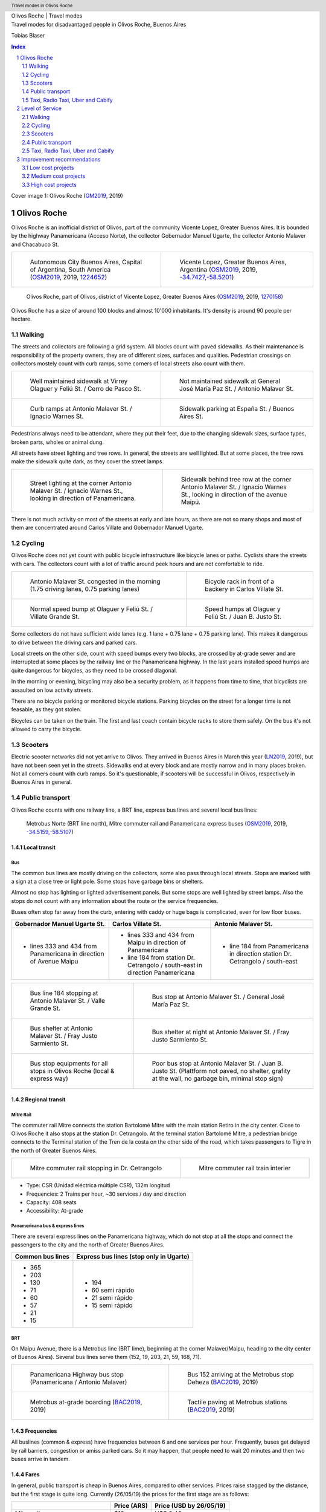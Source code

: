 .. header:: Travel modes in Olivos Roche

.. footer:: Page ###Page### / ###Total###

.. section-numbering::
   :depth: 3


.. image:: images/Olivos-Roche-google-maps-3.jpg
   :width: 100%
   :align: center


.. container:: document-title

   Olivos Roche | Travel modes


.. container:: document-subtitle

   Travel modes for disadvantaged people in Olivos Roche, Buenos Aires


.. class:: document-author
   
   Tobias Blaser


.. image:: images/cover.jpg
   :width: 100%
   :align: center


.. raw:: pdf

   PageBreak oneColumn


.. contents:: Index
   :local:
   :depth: 2

.. class:: cover-image-ref

Cover image 1: Olivos Roche (GM2019_, 2019)


.. raw:: pdf

   PageBreak




Olivos Roche
============

..
    http://openptmap.org/?zoom=14&lat=-34.52119&lon=-58.48788&layers=B0000TFT
    https://www.openstreetmap.org/relation/1270158#map=14/-34.5185/-58.5111&layers=T

    http://opencyclemap.org/?zoom=15&lat=-34.52226&lon=-58.49608&layers=B0000
    https://www.openstreetmap.org/relation/1270158#map=14/-34.5185/-58.5111&layers=C



Olivos Roche is an inofficial district of Olivos, part of the community Vicente Lopez, Greater Buenos Aires.
It is bounded by the highway Panamericana (Acceso Norte), the collector Gobernador Manuel Ugarte, the collector Antonio Malaver and Chacabuco St.


.. list-table::
   :class: table-borderless

   * - .. figure:: maps/map-south-america-2.jpg
          :width: 100%

          Autonomous City Buenos Aires, Capital of Argentina, South America (OSM2019_, 2019, `1224652 <https://www.openstreetmap.org/relation/1224652#map=3/-35.96/-30.85>`_)

     - .. figure:: maps/map-buenos-aires-2.jpg
          :width: 100%

          Vicente Lopez, Greater Buenos Aires, Argentina (OSM2019_, 2019, `-34.7427,-58.5201 <https://www.openstreetmap.org/#map=9/-34.7427/-58.5201>`_)
          
          .. openstreetmap.org/relation/1224657


.. figure:: maps/map-olivos-roche.jpg
   :width: 100%

   Olivos Roche, part of Olivos, district of Vicente Lopez, Greater Buenos Aires (OSM2019_, 2019, `1270158 <https://www.openstreetmap.org/relation/1270158>`_)

Olivos Roche has a size of around 100 blocks and almost 10'000 inhabitants. It's density is around 90 people per hectare.


.. raw:: pdf

   PageBreak


Walking
-------

The streets and collectors are following a grid system.
All blocks count with paved sidewalks. As their maintenance is responsibility of the property owners, they are of different sizes, surfaces and qualities. 
Pedestrian crossings on collectors mostely count with curb ramps, some corners of local streets also count with them.

.. list-table::
   :class: table-borderless

   * - .. figure:: images/IMG_20190517_085325-2.jpg
          :width: 100%

          Well maintained sidewalk at Virrey Olaguer y Feliú St. / Cerro de Pasco St.

     - .. figure:: images/IMG_20190508_085407.jpg
          :width: 100%

          Not maintained sidewalk at General José María Paz St. / Antonio Malaver St.

   * - .. figure:: images/IMG_20190516_084528-2.jpg
          :width: 100%

          Curb ramps at Antonio Malaver St. / Ignacio Warnes St.

     - .. figure:: images/IMG_20190508_085213-2.jpg
          :width: 100%

          Sidewalk parking at España St. / Buenos Aires St.

Pedestrians always need to be attendant, where they put their feet, due to the changing sidewalk sizes, surface types, broken parts, wholes or animal dung.

All streets have street lighting and tree rows. In general, the streets are well lighted. But at some places, the tree rows make the sidewalk quite dark, as they cover the street lamps.


.. list-table::
   :class: table-borderless

   * - .. figure:: images/IMG_20190507_201004-2.jpg
          :width: 100%

          Street lighting at the corner Antonio Malaver St. / Ignacio Warnes St., looking in direction of Panamericana.


     - .. figure:: images/IMG_20190507_201029-2.jpg
          :width: 100%

          Sidewalk behind tree row at the corner Antonio Malaver St. / Ignacio Warnes St., looking in direction of the avenue Maipú.


There is not much activity on most of the streets at early and late hours, as there are not so many shops and most of them are concentrated around Carlos Villate and Gobernador Manuel Ugarte.


Cycling
-------

Olivos Roche does not yet count with public bicycle infrastructure like bicycle lanes or paths. Cyclists share the streets with cars. The collectors count with a lot of traffic around peek hours and are not comfortable to ride. 


.. list-table::
   :class: table-borderless

   * 
     - .. figure:: images/IMG_20190520_075106-malaver.jpg
          :width: 100%

          Antonio Malaver St. congested in the morning (1.75 driving lanes, 0.75 parking lanes)

     - .. figure:: images/IMG_20190518_114849-bicycle-rack.jpg
          :width: 100%

          Bicycle rack in front of a backery in Carlos Villate St.

   * - .. figure:: images/IMG_20190518_105453-normal-speed-bump.jpg
          :width: 100%

          Normal speed bump at Olaguer y Feliú St. / Villate Grande St.

     - .. figure:: images/IMG_20190517_085018-speed-humps.jpg
          :width: 100%

          Speed humps at Olaguer y Feliú St. / Juan B. Justo St.

Some collectors do not have sufficient wide lanes (e.g. 1 lane + 0.75 lane + 0.75 parking lane). This makes it dangerous to drive between the driving cars and parked cars.

Local streets on the other side, count with speed bumps every two blocks, are crossed by at-grade sewer and are interrupted at some places by the railway line or the Panamericana highway.
In the last years installed speed humps are quite dangerous for bicycles, as they need to be crossed diagonal.

In the morning or evening, bicycling may also be a security problem, as it happens from time to time, that bicyclists are assaulted on low activity streets.

There are no bicycle parking or monitored bicycle stations. Parking bicycles on the street for a longer time is not feasable, as they got stolen.

Bicycles can be taken on the train. The first and last coach contain bicycle racks to store them safely.
On the bus it's not allowed to carry the bicycle.



Scooters
--------

Electric scooter networks did not yet arrive to Olivos.
They arrived in Buenos Aires in March this year (LN2019_, 2019), but have not been seen yet in the streets.
Sidewalks end at every block and are mostly narrow and in many places broken. Not all corners count with curb ramps. So it's questionable, if scooters will be successful in Olivos, respectively in Buenos Aires in general.


Public transport
----------------

Olivos Roche counts with one railway line, a BRT line, express bus lines and several local bus lines:

.. figure:: maps/map-transit-lines.jpg
   :width: 100%

   Metrobus Norte (BRT line north), Mitre commuter rail and Panamericana express buses (OSM2019_, 2019, `-34.5159,-58.5107 <https://www.openstreetmap.org/#map=14/-34.5159/-58.5107&layers=T>`_)


Local transit
~~~~~~~~~~~~~

Bus
...

The common bus lines are mostly driving on the collectors, some also pass through local streets.
Stops are marked with a sign at a close tree or light pole. Some stops have garbage bins or shelters.

Almost no stop has lighting or lighted advertisement panels. But some stops are well lighted by street lamps.
Also the stops do not count with any information about the route or the service frequencies.

Buses often stop far away from the curb, entering with caddy or huge bags is complicated, even for low floor buses.


.. list-table::
   :header-rows: 1

   * - Gobernador Manuel Ugarte St.
     - Carlos Villate St.
     - Antonio Malaver St.
   * - * lines 333 and 434 from Panamericana in direction of Avenue Maipu
     - * lines 333 and 434 from Maipu in direction of Panamericana
       * line 184 from station Dr. Cetrangolo / south-east in direction Panamericana
     - * line 184 from Panamericana in direction station Dr. Cetrangolo / south-east


.. list-table::
   :class: table-borderless

   * - .. figure:: images/IMG_20190505_140108.jpg
          :width: 100%

          Bus line 184 stopping at Antonio Malaver St. / Valle Grande St.

     - .. figure:: images/IMG_20190503_084944.jpg
          :width: 100%

          Bus stop at Antonio Malaver St. / General José María Paz St.
   
   * - .. figure:: images/IMG_20190516_084727.jpg
          :width: 100%

          Bus shelter at Antonio Malaver St. / Fray Justo Sarmiento St.

     - .. figure:: images/IMG_20190517_192749-2.jpg
          :width: 100%

          Bus shelter at night at Antonio Malaver St. / Fray Justo Sarmiento St.

   * - .. figure:: images/bus-stop-equipment.jpg
          :width: 100%

          Bus stop equipments for all stops in Olivos Roche (local & express way)

     - .. figure:: images/IMG_20190516_084953-poor-bus-stop.jpg
          :width: 100%

          Poor bus stop at Antonio Malaver St. / Juan B. Justo St. (Plattform not paved, no shelter, grafity at the wall, no garbage bin, minimal stop sign)


Regional transit
~~~~~~~~~~~~~~~~

Mitre Rail
..........

The commuter rail Mitre connects the station Bartolomé Mitre with the main station Retiro in the city center. Close to Olivos Roche it also stops at the station Dr. Cetrangolo.
At the terminal station Bartolomé Mitre, a pedestrian bridge connects to the Terminal station of the Tren de la costa on the other side of the road, which takes passengers to Tigre in the north of Greater Buenos Aires.

.. list-table::
   :class: table-borderless

   * - .. figure:: images/IMG_20190508_090101.jpg
          :width: 100%

          Mitre commuter rail stopping in Dr. Cetrangolo

     - .. figure:: images/IMG_20180430_103155.jpg
          :width: 100%

          Mitre commuter rail train interier

* Type: CSR (Unidad eléctrica múltiple CSR), 132m longitud
* Frequencies: 2 Trains per hour, ~30 services / day and direction
* Capacity: 408 seats
* Accessibility: At-grade


Panamericana bus & express lines
................................

There are several express lines on the Panamericana highway, which do not stop at all the stops and connect the passengers to the city and the north of Greater Buenos Aires.

.. list-table::
   :header-rows: 1

   * - Common bus lines
     - Express bus lines (stop only in Ugarte)
   * - * 365
       * 203
       * 130
       * 71
       * 60
       * 57
       * 21
       * 15
     - * 194
       * 60 semi rápido
       * 21 semi rápido
       * 15 semi rápido

..
   https://www.xcolectivo.com.ar/colectivo/recorridos.php?linea=60


BRT
...

On Maipu Avenue, there is a Metrobus line (BRT lime), beginning at the corner Malaver/Maipu, heading to the city center of Buenos Aires). Several bus lines serve them (152, 19, 203, 21, 59, 168, 71).


.. list-table::
   :class: table-borderless

   * - .. figure:: images/IMG_20190518_110555.jpg
          :width: 100%

          Panamericana Highway bus stop (Panamericana / Antonio Malaver)

     - .. figure:: https://www.buenosaires.gob.ar/sites/gcaba/files/styles/interna_pagina/public/_mg_2051.jpg?itok=XoeMO1cm
          :width: 100%

          Bus 152 arriving at the Metrobus stop Deheza (BAC2019_, 2019)

   * - .. figure:: https://www.buenosaires.gob.ar/sites/gcaba/files/styles/interna_pagina/public/_mg_1551.jpg
          :width: 100%

          Metrobus at-grade boarding (BAC2019_, 2019)

     - .. figure:: https://www.buenosaires.gob.ar/sites/gcaba/files/styles/interna_pagina/public/_mg_2045.jpg
          :width: 100%

          Tactile paving at Metrobus stations (BAC2019_, 2019)


Frequencies
~~~~~~~~~~~

All buslines (common & express) have frequencies between 6 and one services per hour. Frequently, buses get delayed by rail barriers, congestion or amiss parked cars. So it may happen, that people need to wait 20 minutes and then two buses arrive in tandem.


Fares
~~~~~

In general, public transport is cheap in Buenos Aires, compared to other services. Prices raise stagged by the distance, but the first stage is quite long. Currently (26/05/19) the prices for the first stage are as follows:

.. list-table::   
   :header-rows: 1

   * -
     - Price (ARS)
     - Price (USD by 26/05/19)
   * - Mitre railway
     - $18
     - U$S 0.40
   * - Bus
     - $12.25
     - U$S 0.25
   * - Express bus (+25%)
     - $22.5
     - U$S 0.50
   * - Express bus on highway (+75%)
     - $31.5
     - U$S 0.70
     
The median income in Argentina was ARS $16'293 per month (~USD $468.-) for the first term 2018 (PN2018_, 2018), what is about 10% of the median income for the United States and 9% for Switzerland (GPD2018_, 2018) at the same time. Compared to Switzerland, the fares in Buenos Aires are still more then 50% cheaper, in relation to the median  salary.



Taxi, Radio Taxi, Uber and Cabify
---------------------------------

There are several taxi companies in Olivos Roche. In front of the terminal station Mitre there is a public taxi stand, but Dr. Cetrangolo station is too small, to count with a taxi stand.

.. list-table::
   :header-rows: 1
   :widths: 10 45 45

   * -
     - .. image:: images/icon-plus.png
          :width: 0.75cm
          :target: AHI2019_
     - .. image:: images/icon-negative.png
          :width: 0.75cm
          :target: AHI2019_
   * - Taxi / Radio taxi
     - * Taxi: Available at stations and taxi stands
       * Radio Taxi: Better availability than taxis
     - * Expensive, in comparison to transit
       * Support only cash payment
       * Vehicles are not always well maintained
       * Some drivers have strange / agressive driving behavior
   * - Uber
     - * Cheaper than taxis
       * High availability 
     - * Trust in private drivers needed
   * - Cabify
     - * Professional drivers
       * Cheaper than taxi
     - * More expensive than Uber

Transportation Network Companies (TNCs) like Uber and Cabify are highly available and used. Cabify counts with professional drivers and has agreements with companies for corporal rides of employees.

Late in the evening, when transit frequencies drop, people tend to return by taxi or Uber and in the night, they are the only available travel mode.

There are districts in Buenos Aires, which are not served by Taxis or TNCs, for example the Slums.


.. raw:: pdf

   PageBreak


Level of Service
================

Walking
-------

.. list-table::
   :header-rows: 1

   * - .. image:: images/icon-smile-face.png
          :width: 0.75cm
          :target: RI2019_
     - .. image:: images/icon-sad-face.png
          :width: 0.75cm
          :target: RI2019_
   * - * Extensive sidewalk network
       * Grid system, short access
       * Curb ramps on avenues
       * Well lighting
       * Green spaces (trees and grassed areas)
     - * Broken(not maintained sidewalks
       * Littered sidewalks
       * Missing curb ramps on local streets
       * Dark sidewalk sections
       * Few activity on the streets in the evening
       * No benches/street furniture to rest and stay

Walking is well accessible and safe in Olivos Roche, due to the all over existing paved sidewalks.
The grid system makes it easy to navigate and calculate distances.

Walking with heavy or huge bags, buggy or caddy may be complicated, due to missing curb ramps or broken sidewalks.

During the day people feel safe and walk much. In the night, dark sidewalks sections and not maintained or littered sidewalks, make people feel unsafe at some places. Missing activites on many roads contribute to that sense.

.. figure:: images/Alfonzo-2005-Hierarchy-of-walking-needs.jpg
   :width: 75%

   Hierarchy of Walking needs within a Social-Ecological Framework (AM2005_, 2005, p. 820)

Looking Alfonzos Walking needs classification (Alfozo, 2005), we can say, the basic needs accessibility and safety are satisfied at a high level in Olivos Roche, but there is room for improvement for comfortable and pleasurable walking. 


Cycling
-------

.. list-table::
   :header-rows: 1

   * - .. image:: images/icon-smile-face.png
          :width: 0.75cm
          :target: RI2019_
     - .. image:: images/icon-sad-face.png
          :width: 0.75cm
          :target: RI2019_
   * - * Local streets allow safe cycling
       * Bicycle rack on the train
     - * Dangerous speed humps
       * Cycling on avenues and in the night is dangerous
       * At-grade sewer canals
       * No bicycle lanes/paths or parkings
       * No monitored bicycle stations

The bicycle infrastructure in Olivos, Roche does clearly not satisfy the cyclists needs. The only existing bicycle infrastructure are the bicycle racks on the train.

The local streets allow safe cycling, but count with a lot of speed bumps and at-grade sewers.


Scooters
--------

As scooters did not yet arrive to Olivos, there aren't yet experiences with them.
It can be assumed, most critiques for walking and cycling also apply for scooters.


Public transport
----------------

.. list-table::
   :header-rows: 1

   * - .. image:: images/icon-smile-face.png
          :width: 0.75cm
          :target: RI2019_
     - .. image:: images/icon-sad-face.png
          :width: 0.75cm
          :target: RI2019_
   * - * Railway, express bus and BRT lines
       * Extensive local bus network
       * High frequencies during the day
     - * Buses and BRT lines have frequencies, no fixed schedules
       * Bus stops are not well maintained
       * Only a few bus stops count with shelter or lighting
       * Crowded in peek hours
       * Frequencies drop in the evening

The public transport offer is good in Olivos Roche, services are available up to late hours in the evening. But in peek hours, trains and buses are crowded.

The unreliable frequencies make it complicated to plan a multi modal trip and people need to plan with sufficient margen, what makes it unattractive, in comparison to car or TNC trips.

As the fares are cheap, for many poor people it's the only way to travel, as they can not afford any motorized vehicle.


Taxi, Radio Taxi, Uber and Cabify
---------------------------------

.. list-table::
   :header-rows: 1

   * - .. image:: images/icon-smile-face.png
          :width: 0.75cm
          :target: RI2019_
     - .. image:: images/icon-sad-face.png
          :width: 0.75cm
          :target: RI2019_
   * - * Good availability
       * The only solution to get to some places without a car and the only available transportation mode in the night
     - * Trust in drivers is not always given
       * Do not drive to all places (e.g. Slums)

Taxi and TNC services are highly available service in Olivos Roche, but the drivers do not always give the best impressions and its much more expensive than transit. 


.. raw:: pdf

   PageBreak


Improvement recommendations
===========================

Low cost projects
-----------------

Projects with low cost but high impact, which could be implemented quickly.

* Traffic law enforcement
* Transit schedules
* Spaces for disadvantaged modes (lane marking only)
* Bus stop consolidation
* Prioritized traffic lights
* Road maintenance prioritization for transit corridors
* More commercial activity


Traffic law enforcement
~~~~~~~~~~~~~~~~~~~~~~~

A significant enhancement of the sidewalk quality, walkability and traffic secutiry could be reached, enforcing already existing laws:

* Forcing property owners to fix their sidewalks, to match standards and laws and maintain them appropiately (sidewalks are at the property owners responsibility).
* Forcing the municipality to cut the trees regularly, to maintain a minimal clearance, to prevent trees from covering street lamps (Tree cutting is at the municipalities responsibility, even when the trees are planted by the property owner).
* Stopping people from parking on the sidewalk, in driveways and in the second line, to allow pedestrians and bicycles to circulate without obstacles.
* Applying traffic laws regarding speed, traffic lights and parking to increase traffic safety.


Transit schedules
~~~~~~~~~~~~~~~~~

A replacement of frequencies by fixed schedules for transit and implementing buffer times and early-turning-points for delayed services, could allow transit users to plan their trips and connections.

Published schedules at the stops, in the vehicles itself and online, could give users easy access to them. Publiching them in common open-data formats under an open-data license could support plattforms and app-developers to integrate this information in their services.


Spaces for disadvantaged modes (lane marking only)
~~~~~~~~~~~~~~~~~~~~~~~~~~~~~~~~~~~~~~~~~~~~~~~~~~

Creating bicycle lanes, bicycle boxes, load and onload zones, bus lanes and stopping areas, using lane marking, could create reserved spaces for all modes, without big investments.
Once the new measures proved themselves and the street needs to be maintained anyway, the lane marking could be replaced by traffic islands or new curbs.


Bus stop consolidation
~~~~~~~~~~~~~~~~~~~~~~

Olivos Roche has around 25 local bus stops. Most of them are located only 200m away from the next stop, but there are blocks, where stops are located every 100m.
The density of the bus lines allows to put stops every 300m, without causing riders to walk much more. That way, the amount of stops could be reduced by around 30%, what had a positive impact on the average speed of the buses, but also increased the investment per stop, to maintain them better.
As only a few stops have shelters, moving them is a small investment.


Road maintenance prioritization for transit corridors
~~~~~~~~~~~~~~~~~~~~~~~~~~~~~~~~~~~~~~~~~~~~~~~~~~~~~

Prioritizing road maintenance for roads with public transport lines, could make rides more comfortable and reduce the maintenance cost on the vehicles, caused by bumpy roads and loose pavement parts.


Prioritized traffic lights
~~~~~~~~~~~~~~~~~~~~~~~~~~

Replacing traffic lights, which need to be replaced anyway, by new traffic lights with priority signal support, allowed to recognize buses and create green waves for them. This leaded to more schedule stability and higher average speed.


More commercial activity
~~~~~~~~~~~~~~~~~~~~~~~~

Adjust regulations to ease the opening of cafes or small shops around transit stops, could increase the activities around these places, and make them safer. It also may help to reduce the amount of trips people do, as they can by stuff for their basic needs on their way home.



Medium cost projects
--------------------

* Better transit stop lighting
* Corner enhancements for transit
* Street furniture
* On-street bicycle parking
* Bus bicycle racks


Better transit stop lighting
~~~~~~~~~~~~~~~~~~~~~~~~~~~~

An enhancement of the lighting at transit stop by installing proper lighting, additional street lamps or lighted advertisement panels, could increase the safety of bus stops and provide revenue from the advertisement panels. There exist already solar panel/battery sets which allow to power the installations with connecting them to an electric network.


Corner enhancements for transit
~~~~~~~~~~~~~~~~~~~~~~~~~~~~~~~

Adjusting corners, where buses are turning, could increase the turning speed and reduce the amount of time, buses were stuck at corners. To achieve that, a bigger curb radius is needed and barrier areas, to prevent people parking close to the corner.

This could also enhance the crossing safety for other modes like bicycles or pedestrians.

.. figure:: maps/corner-enhancements-map.jpg
   :width: 75%
   
   Affected corners: España St. / Carlos Villate St. and Carlos Villate St. / Blas Parera St. (OSM2019_, 2019, `−34.5228,-58.5008 <https://www.openstreetmap.org/#map=16/-34.5228/-58.5008&layers=C>`_)


Street furniture
~~~~~~~~~~~~~~~~

Street furniture could increase the activity on the streets and raise safety. They also may provide stops to rest for elder or disabled people.


.. list-table::
   :class: table-borderless

   * - .. figure:: images/IMG_20190414_132142.jpg
          :width: 100%

          Attractive street furniture example from Auckland, New Zealand.

     - .. figure:: images/IMG_20190420_100416.jpg
          :width: 100%

          Classic street furniture example from Wellington, New Zealand


On-street bicycle parking
~~~~~~~~~~~~~~~~~~~~~~~~~

Other places in Olivos already count with explicit motorcycle and bicycle parking in commercial areas (PDM2015_, 2015). Most of them are former street-parking-places, converted into cycle parkings and equipt with the necessary stands.

.. figure:: http://periodismodelmedio.com.ar/wp-content/uploads/2015/09/IMG_3013-copia-e1441509604177.jpg
   :width: 50%

   Motorcycle parking in Gobernador Manuel Ugarte St. / Hilaron de la Quintana St. 

The same concept could make it more attractive, to go shopping by bicycle in Olivos Roche.

Places, where bicycle parkings make sense:

.. figure:: maps/olivos-roche-bicycle-parkings-map.jpg
   :width: 75%

   Corners with commercial activities, where bicycle parkings made sense (OSM2019_, 2019, `-34.5228/-58.5008 <https://www.openstreetmap.org/#map=16/-34.5228/-58.5008&layers=C>`_)


Bus bicycle racks
~~~~~~~~~~~~~~~~~

Transport the bicycle on the bus, could allow people, to use their bicycle more extensive, as they could take the bus, when they feel unsafe in the evening, or are too tired to return cycling.
In other countries, there are different systems used successfully: Front racks, rear racks or rack inside the bus, near the entrance.

.. figure:: https://www.fahrradland-bw.de/uploads/tx_news/Fahrrad2g-2014-Eroeffnung-2.2.jpg
   :width: 50%

   Fahrrad2go-Project in Winnenden, Germany, testing bicycle racks inside the bus (NVBW2014_, 2014) 


High cost projects
------------------

Projects that require long term funds and planning and are costly to implement, but which also would have a significant impact.

* Transit centers
* Rail extension
* Separated Bicycle lanes
* Local street green corners


Transit centers
~~~~~~~~~~~~~~~

Creating transit centers with shops, services and monitored bicycle parkings could provide people everything for their daily needs and make that places more attractive and safer.

Monitored bicycle would allow people to take the bicycle to transit, and park it safe.

.. figure:: maps/transit-centers-map.jpg
   :width: 75%

   Recommended places for transit centers with monitored bicycle parkings: Dr. Cetrangolo train station, the Panamericana bus and express bus stops Gobernador Manuel Ugarte and Antonio Malaver and Carlos Villate St. / España St. (bus hotspot) (OSM2019_, 2019, `-34.5228, -58.5008 <https://www.openstreetmap.org/#map=16/-34.5228/-58.5008&layers=C>`_)


Rail extension
~~~~~~~~~~~~~~

The panamericana highway counts with high bus frequencies and rider volumes. A railway (heavy rail extension or new light rail line) could provide a high quality transit option for all the districts along the highway.

The idea, to create a railway along the Panamericana highway, is not new. The railway fanpage Cronica Ferroviaria (CF2017_, 2017) published such a concept two years ago:

.. figure:: https://4.bp.blogspot.com/-BBrtYchmY4A/WR9UTfyXn_I/AAAAAAABDKk/LdDMERBc3i854CCger3a5EKiUG_qsyDOACLcB/s1600/6b52bbcd-1ec1-444f-a1e3-2ada75c7980a-original.jpeg
   :width: 50%

   Elevated railway concept for the Panamericana highway (CF2017_, 2017)


Separated Bicycle lanes
~~~~~~~~~~~~~~~~~~~~~~~

Physically separated bicycle lanes or bidirectional bicycle highways could provide a high quality infrastructure to cyclists and make cycling much more attractive.

The collectors in Olivos Roche count currently with 1.75 driving and 0.75 parking lane. Often, it's not possible that two cars drive beside each others, so the real capacity of the road is around one lane.
This configuration could be changed to one driving lane, a parking/bus-stop/load-zone lane and a bicycle highway, without loosing much capacity.

.. figure:: images/IMG_20190526_183612-bicycle-highway.jpg
   :width: 75%

   Current condition (top) and proposed bicycle highway (bottom) for collectors


Local street green corners
~~~~~~~~~~~~~~~~~~~~~~~~~~

Local streets are mostely wide, count with speed bumps every blocks and street parking.
There is a lot of space at the corners, which could be used to make green corners and place street furniture, to make them more attractive for walkers and increase activity.

.. figure:: images/IMG_20190526_183625-local-street-corners.jpg
   :width: 75%

   Current condition (left) and proposed green corners (right)


.. raw:: pdf

   PageBreak
   
   
.. [OSM2019] OpenStreetMap Fundation. (2019). Retrieved May 10, 2019 from `www.openstreetmap.org <http://www.openstreetmap.org>`_
.. [LN2019] La Nacion Newspaper. (2019, March 21). Los monopatines eléctricos llegan a Buenos Aires. Retrieved May 10, 2019 from `www.lanacion.com.ar/economia/la-bici-ya-fueel-monopatin-electrico-se-extiende -y-prepara-su-desembarco-local133x143-mm-nid2230136 <https://www.lanacion.com.ar/economia/la-bici-ya-fueel-monopatin-electrico-se-extiende-y-prepara-su-desembarco-local133x143-mm-nid2230136>`_
.. [BAC2019] Buenos Aires Ciudad. (2019). Metrobus Norte. Retrieved May 24, 2019 from `www.buenosaires.gob.ar/movilidad/metrobus/metrobus-norte <https://www.buenosaires.gob.ar/movilidad/metrobus/metrobus-norte>`_
.. [AM2005] Alfonzo, M.A. (2005). To Walk or Not to Walk? The Hierarchy of Walking Needs. Environment and Behavior, Vol. 37 No. 6, November 2005 808-836.
.. [RI2019] Roundicons. (2019). Smile and sad face icon. Licensed by `CC 3.0 BY <http://creativecommons.org/licenses/by/3.0/>`_. Retrieved May 25, 2019 from `https://www.flaticon.com/authors/roundicons <https://www.flaticon.com/authors/roundicons>`_
.. [AHI2019] Alfredo Hernandez. (2019). Plus and negative icon. Licensed by `CC 3.0 BY <http://creativecommons.org/licenses/by/3.0/>`_. Retrieved May 25, 2019 from `https://www.flaticon.com/authors/alfredo-hernandez <https://www.flaticon.com/authors/alfredo-hernandez>`_
.. [NVBW2014] Nahverkehrsgesellschaft Baden-Württemberg. (2014, August 13). Mit dem Fahrrad Bus fahren. Retrieved May 26, 2019 from `www.fahrradland-bw.de/news/news-detail/mit-dem-fahrrad-bus-fahren/vom/13/8/2014/ <https://www.fahrradland-bw.de/news/news-detail/mit-dem-fahrrad-bus-fahren/vom/13/8/2014/>`_
.. [CF2017] Cronica Ferroviaria. (2017, May 19). Una solución ferroviaria para la autopista Panamericana. Retrieved May 26, 2019 from `wwwcronicaferroviaria.blogspot.com/2017/05/una-solucion-ferroviaria-para-la.html <http://wwwcronicaferroviaria.blogspot.com/2017/05/una-solucion-ferroviaria-para-la.html>`_
.. [PN2018] Perfil Newspaper. (2018, November 11). Devaluación: el salario en Argentina ya es más bajo que en Brasil y Chile. Retrieved May 26, 2019 `www.perfil.com/noticias/economia/ devaluacion-el-salario-en-argentina-ya-es-mas-bajo-que-en-brasil-y-chile.phtml <from https://www.perfil.com/noticias/economia/devaluacion-el-salario-en-argentina-ya-es-mas-bajo-que-en-brasil-y-chile.phtml>`_
.. [GPD2018] Google Public Data. (2018, July 6). Retrieved May 26, 2019 from `www.google.com/publicdata/explore? ds=d5bncppjof8f9_&met_y=ny_gnp_pcap_pp_cd&idim=country:CHE:USA:SWE <https://www.google.com/publicdata/explore?ds=d5bncppjof8f9_&met_y=ny_gnp_pcap_pp_cd&idim=country:CHE:USA:SWE>`_
.. [GM2019] Google Maps. (2019). Retrieved May 21, 2019 from `www.google.com/maps/@-34.5391168,-58.4981871,819a,35y,349.72h,65.83t/data=!3m1!1e3 <https://www.google.com/maps/@-34.5391168,-58.4981871,819a,35y,349.72h,65.83t/data=!3m1!1e3>`_
.. [PDM2015] Periodismo del Medio. (2015, September 6). Mejoras en el Centro Comercial de la calle Ugarte en Vicente López. Retrieved June 1, 2019 from `periodismodelmedio.com.ar/?p=6151 <http://periodismodelmedio.com.ar/?p=6151>`_


.. http://docutils.sourceforge.net/docs/ref/rst/directives.html
.. https://docs.anaconda.com/restructuredtext/detailed/
.. https://stackoverflow.com/questions/4550021/working-example-of-floating-image-in-restructured-text
.. https://student.unsw.edu.au/citing-images-and-tables-found-online
.. https://build-me-the-docs-please.readthedocs.io/en/latest/Using_Sphinx/UsingBibTeXCitationsInSphinx.html
.. https://www.google.com/url?q=http://rst2pdf.ralsina.me/handbook.html&sa=U&ved=2ahUKEwjYv5O0xp3iAhWNIbkGHTHfDsQQFjACegQICRAB&usg=AOvVaw0pmyqM_GAJ3grRMEAvyFkn
.. https://www.google.com/url?q=http://docutils.sourceforge.net/docs/ref/rst/directives.html&sa=U&ved=2ahUKEwjYv5O0xp3iAhWNIbkGHTHfDsQQFjAAegQIARAB&usg=AOvVaw3TLIs5t0HK3e8xvA7hjJJH
.. http://rst2pdf.ralsina.me/stories/quickref.html
.. Citation:
.. https://libguides.bc.edu/c.php?g=44057&p=279820
.. https://pitt.libguides.com/citationhelp
.. https://pitt.libguides.com/c.php?g=12108&p=64730
.. https://guides.libraries.psu.edu/apaquickguide/intext

